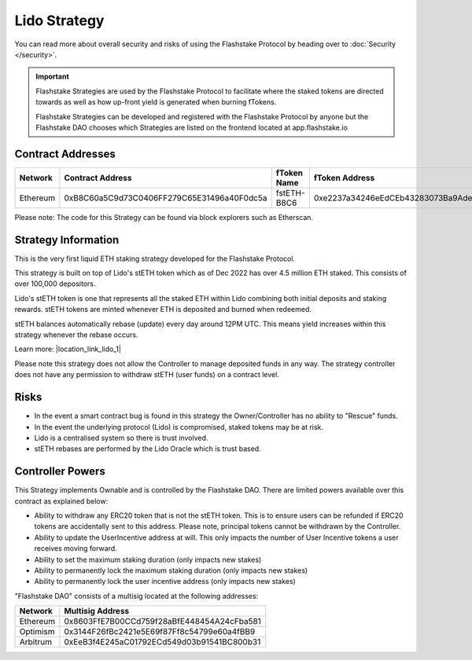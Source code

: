 Lido Strategy
===============
You can read more about overall security and risks of using the Flashstake Protocol by heading over to :doc:`Security </security>`.

.. important::
    Flashstake Strategies are used by the Flashstake Protocol to facilitate where the staked tokens are directed towards
    as well as how up-front yield is generated when burning fTokens.

    Flashstake Strategies can be developed and registered with the Flashstake Protocol by anyone but the Flashstake
    DAO chooses which Strategies are listed on the frontend located at app.flashstake.io

Contract Addresses
------------------------------

+----------+---------------------------------------------+--------------+---------------------------------------------+
| Network  | Contract Address                            | fToken Name  | fToken Address                              |
+==========+=============================================+==============+=============================================+
| Ethereum | 0xB8C60a5C9d73C0406FF279C65E31496a40F0dc5a  | fstETH-B8C6  | 0xe2237a34246eEdCEb43283073Ba9AdeF0450351E  |
+----------+---------------------------------------------+--------------+---------------------------------------------+

Please note: The code for this Strategy can be found via block explorers such as Etherscan.

Strategy Information
------------------------------
This is the very first liquid ETH staking strategy developed for the Flashstake Protocol.

This strategy is built on top of Lido's stETH token which as of Dec 2022 has over 4.5 million ETH staked. This consists
of over 100,000 depositors.

Lido's stETH token is one that represents all the staked ETH within Lido combining both initial deposits and staking
rewards. stETH tokens are minted whenever ETH is deposited and burned when redeemed.

stETH balances automatically rebase (update) every day around 12PM UTC. This means yield increases within this strategy
whenever the rebase occurs.

.. |location_link_lido_1| raw:: html

   <a href="https://help.lido.fi/en/articles/5230610-what-is-steth" target="_blank">https://help.lido.fi/en/articles/5230610-what-is-steth</a>


Learn more: |location_link_lido_1|

Please note this strategy does not allow the Controller to manage deposited funds in any way. The strategy controller
does not have any permission to withdraw stETH (user funds) on a contract level.

Risks
------------------------------
- In the event a smart contract bug is found in this strategy the Owner/Controller has no ability to "Rescue" funds.
- In the event the underlying protocol (Lido) is compromised, staked tokens may be at risk.
- Lido is a centralised system so there is trust involved.
- stETH rebases are performed by the Lido Oracle which is trust based.

Controller Powers
------------------------------

This Strategy implements Ownable and is controlled by the Flashstake DAO. There are limited powers available over
this contract as explained below:

- Ability to withdraw any ERC20 token that is not the stETH token. This is to ensure users can be refunded if ERC20 tokens are accidentally sent to this address. Please note, principal tokens cannot be withdrawn by the Controller.
- Ability to update the UserIncentive address at will. This only impacts the number of User Incentive tokens a user receives moving forward.
- Ability to set the maximum staking duration (only impacts new stakes)
- Ability to permanently lock the maximum staking duration (only impacts new stakes)
- Ability to permanently lock the user incentive address (only impacts new stakes)

"Flashstake DAO" consists of a multisig located at the following addresses:

+------------+---------------------------------------------+
| Network    | Multisig Address                            |
+============+=============================================+
| Ethereum   | 0x8603FfE7B00CCd759f28aBfE448454A24cFba581  |
+------------+---------------------------------------------+
| Optimism   | 0x3144F26fBc2421e5E69f87Ff8c54799e60a4fBB9  |
+------------+---------------------------------------------+
| Arbitrum   | 0xEeB3f4E245aC01792ECd549d03b91541BC800b31  |
+------------+---------------------------------------------+
